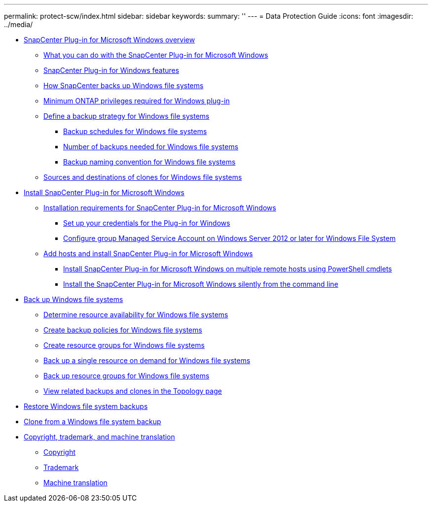---
permalink: protect-scw/index.html
sidebar: sidebar
keywords:
summary: ''
---
= Data Protection Guide
:icons: font
:imagesdir: ../media/

* xref:concept_snapcenter_plug_in_for_microsoft_windows_overview.adoc[SnapCenter Plug-in for Microsoft Windows overview]
 ** xref:reference_what_you_can_do_with_the_snapcenter_plug_in_for_microsoft_windows.adoc[What you can do with the SnapCenter Plug-in for Microsoft Windows]
 ** xref:concept_snapcenter_plug_in_for_windows_features.adoc[SnapCenter Plug-in for Windows features]
 ** xref:concept_how_snapcenter_backs_up_windows_file_systems.adoc[How SnapCenter backs up Windows file systems]
 ** xref:reference_minimum_ontap_privileges_required_for_windows_plug_in.adoc[Minimum ONTAP privileges required for Windows plug-in]
 ** xref:task_define_a_backup_strategy_for_windows_file_systems.adoc[Define a backup strategy for Windows file systems]
  *** xref:concept_backup_schedules_for_windows_file_systems.adoc[Backup schedules for Windows file systems]
  *** xref:concept_number_of_backup_jobs_needed_for_windows_file_systems.adoc[Number of backups needed for Windows file systems]
  *** xref:concept_backup_naming_convention_for_windows_file_systems.adoc[Backup naming convention for Windows file systems]
 ** xref:reference_sources_and_destinations_of_clones_for_windows_file_systems.adoc[Sources and destinations of clones for Windows file systems]
* xref:concept_install_snapcenter_plug_in_for_microsoft_windows.adoc[Install SnapCenter Plug-in for Microsoft Windows]
 ** xref:reference_installation_requirements_for_snapcenter_plug_in_for_microsoft_windows.adoc[Installation requirements for SnapCenter Plug-in for Microsoft Windows]
  *** xref:task_set_up_your_credentials_for_the_plug_in_for_windows.adoc[Set up your credentials for the Plug-in for Windows]
  *** xref:task_configure_gMSA_on_windows_server_2012_or_later_for_windows_file_system.adoc[Configure group Managed Service Account on Windows Server 2012 or later for Windows File System]
 ** xref:task_add_hosts_and_install_snapcenter_plug_in_for_microsoft_windows.adoc[Add hosts and install SnapCenter Plug-in for Microsoft Windows]
  *** xref:task_install_on_multiple_remote_hosts_using_powershell_cmdlets.adoc[Install SnapCenter Plug-in for Microsoft Windows on multiple remote hosts using PowerShell cmdlets]
  *** xref:task_install_the_snapcenter_plug_in_for_windows_silently_from_the_command_line.adoc[Install the SnapCenter Plug-in for Microsoft Windows silently from the command line]
* xref:reference_back_up_windows_file_systems.adoc[Back up Windows file systems]
 ** xref:task_determine_resource_availability_for_windows_file_systems.adoc[Determine resource availability for Windows file systems]
 ** xref:task_create_backup_policies_for_windows_file_systems.adoc[Create backup policies for Windows file systems]
 ** xref:task_create_resource_groups_for_windows_file_systems.adoc[Create resource groups for Windows file systems]
 ** xref:task_back_up_a_single_resource_on_demand_for_windows_file_systems.adoc[Back up a single resource on demand for Windows file systems]
 ** xref:task_back_up_resource_groups_for_windows_file_systems.adoc[Back up resource groups for Windows file systems]
 ** xref:task_view_related_backups_and_clones_in_the_topology_page.adoc[View related backups and clones in the Topology page]
* xref:task_restore_windows_file_system_backups.adoc[Restore Windows file system backups]
* xref:task_clone_from_a_windows_file_system_backup.adoc[Clone from a Windows file system backup]
* xref:reference_copyright_and_trademark.adoc[Copyright, trademark, and machine translation]
 ** xref:reference_copyright.adoc[Copyright]
 ** xref:reference_trademark.adoc[Trademark]
 ** xref:generic_machine_translation_disclaimer.adoc[Machine translation]
